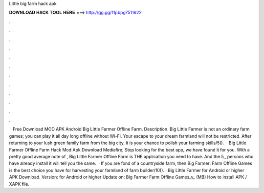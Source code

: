 Little big farm hack apk

𝐃𝐎𝐖𝐍𝐋𝐎𝐀𝐃 𝐇𝐀𝐂𝐊 𝐓𝐎𝐎𝐋 𝐇𝐄𝐑𝐄 ===> http://gg.gg/11pbpg?511622

.

.

.

.

.

.

.

.

.

.

.

.

 · Free Download MOD APK Android Big Little Farmer Offline Farm. Description. Big Little Farmer is not an ordinary farm games; you can play it all day long offline without Wi-Fi. Your escape to your dream farmland will not be restricted. After returning to your lush green family farm from the big city, it is your chance to polish your farming skills/5().  · Big Little Farmer Offline Farm Hack Mod Apk Download Mediafire; Stop looking for the best app, we have found it for you. With a pretty good average note of , Big Little Farmer Offline Farm is THE application you need to have. And the 5,, persons who have already install it will tell you the same.  · If you are fond of a countryside farm, then Big Farmer: Farm Offline Games is the best choice you have for harvesting your farmland of farm builder/10(). · Big Little Farmer for Android or higher APK Download. Version: for Android or higher Update on: Big Farmer Farm Offline Games_v_ (MB) How to install APK / XAPK file.